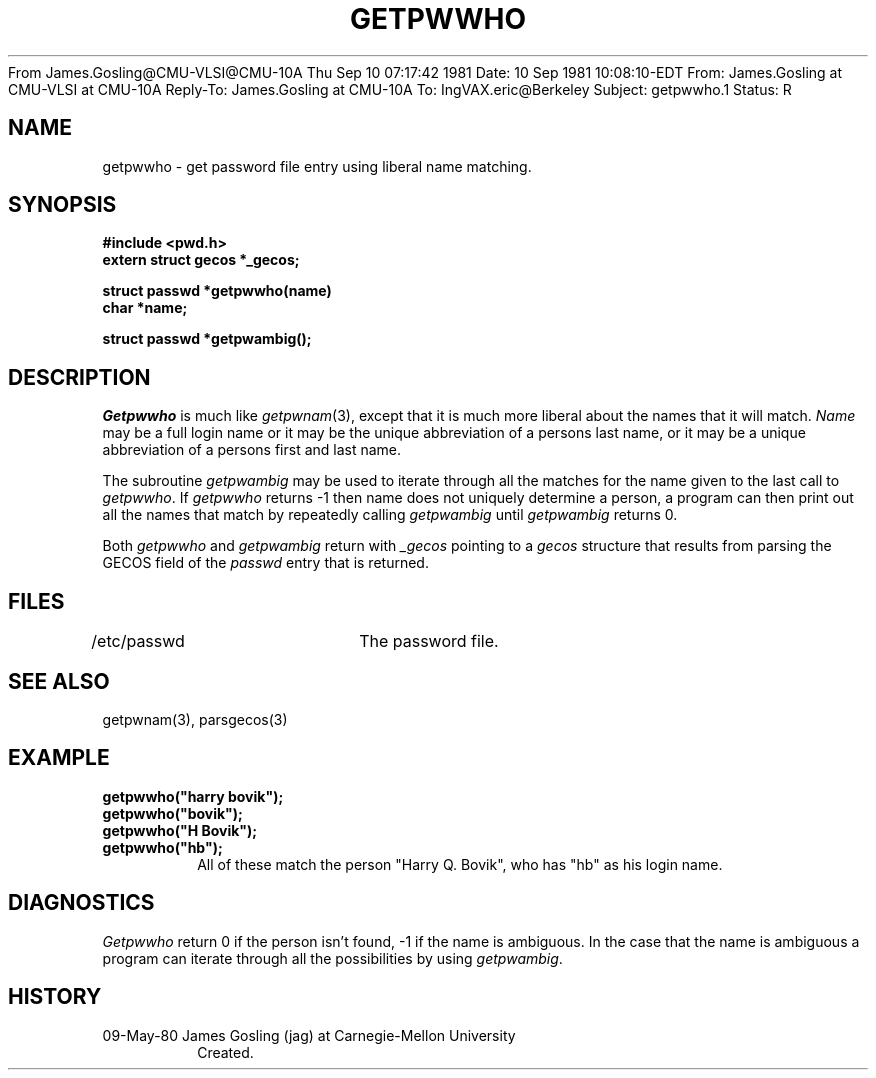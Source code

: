 From James.Gosling@CMU-VLSI@CMU-10A  Thu Sep 10 07:17:42 1981
Date: 10 Sep 1981 10:08:10-EDT
From: James.Gosling at CMU-VLSI at CMU-10A
Reply-To: James.Gosling at CMU-10A
To: IngVAX.eric@Berkeley
Subject: getpwwho.1
Status: R

.TH GETPWWHO 3 5/9/80
.CM 2
.SH "NAME"
getpwwho \- get password file entry using liberal name matching.
.SH "SYNOPSIS"
.B
#include <pwd.h>
.br
.B
extern struct gecos *_gecos;
.sp
.B
struct passwd *getpwwho(name)
.br
.B
char *name;
.sp
.B
struct passwd *getpwambig();
.SH "DESCRIPTION"
.I
Getpwwho
is much like
.IR getpwnam (3),
except that it is much more
liberal about the names that it will match.
.I
Name
may be a full login name
or it may be the unique abbreviation of a persons last name, or it
may be a unique abbreviation of a persons first
and last name.
.sp
The subroutine
.I
getpwambig
may be used to iterate through all the
matches for the name given to the last call to
.IR getpwwho .
If
.I
getpwwho
returns -1 then name does not uniquely determine
a person, a program can then print out all the names that match
by repeatedly calling
.I
getpwambig
until
.I
getpwambig
returns 0.
.sp
Both
.I
getpwwho
and
.I
getpwambig
return with
.I
_gecos
pointing to
a
.I
gecos
structure that results from parsing the GECOS field of
the
.I
passwd
entry that is returned.
.SH "FILES"
/etc/passwd	The password file.
.SH "SEE ALSO"
getpwnam(3),
parsgecos(3)
.SH "EXAMPLE"
.B
getpwwho("harry bovik");
.br
.B
getpwwho("bovik");
.br
.B
getpwwho("H Bovik");
.br
.B
getpwwho("hb");
.RS
All of these match the person "Harry Q. Bovik",
who has "hb" as his login name.
.RE
.SH "DIAGNOSTICS"
.I
Getpwwho
return 0 if the person isn't found, -1 if the name
is ambiguous.
In the case that the name is ambiguous a program can
iterate through all the possibilities by using
.IR getpwambig .
.SH "HISTORY"
.TP
09-May-80  James Gosling (jag) at Carnegie-Mellon University
Created.


